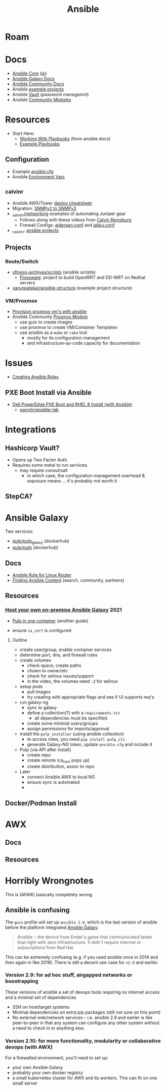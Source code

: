 :PROPERTIES:
:ID:       28e75534-cb99-4273-9d74-d3e7ff3a0eaf
:END:
#+TITLE: Ansible

* Roam

* Docs
+ [[https://docs.ansible.com/ansible-core/devel/index.html][Ansible Core]] ([[https://docs.ansible.com/ansible-core/2.12_ja/index.html][jp]])
+ [[https://docs.ansible.com/ansible/latest/galaxy/user_guide.html][Ansible Galaxy Docs]]
+ [[https://docs.ansible.com/ansible_community.html][Ansible Community Docs]]
+ Ansible [[github:ansible/ansible-examples][example projects]]
+ Ansible [[https://docs.ansible.com/ansible/latest/user_guide/vault.html#playbooks-vault][Vault]] (password managemnt)
+ Ansible [[https://docs.ansible.com/ansible/latest/collections/community/general/index.html][Community Modules]]

* Resources
+ Start Here:
  + [[https://docs.ansible.com/ansible/latest/user_guide/playbooks.html][Working With Playbooks]] (from ansible docs)
  + [[https://wiki.dd-wrt.com/wiki/index.php/VLAN_Detached_Networks_%28Separate_Networks_With_Internet%29][Example Playbooks]]

** Configuration
+ Example [[https://github.com/ansible/ansible/blob/devel/examples/ansible.cfg][ansible.cfg]]
+ Ansible [[https://docs.ansible.com/ansible-core/devel/reference_appendices/config.html#ansible-configuration-settings][Environment Vars]]

** _calvinr
+ Ansible AWX/Tower [[https://gitlab.com/_calvinr/networking/automation_examples/ansible/ansible-tower-awx-cheat-sheet][deploy cheatsheet]]
+ Migration: [[https://gitlab.com/_calvinr/networking/automation_examples/nornir/SNMP_migration][SNMPv2 to SNMPv3]]
+ [[https://gitlab.com/_calvinr/networking][_calvinr/networking]] examples of automating Juniper gear
  - Follows along with these videos from [[https://www.youtube.com/c/CalvinRemsburg0][Calvin Remsburg]]
  - Firewall Configs: [[https://gitlab.com/_calvinr/networking/ansible-firewall-configuration/-/blob/master/files/ansible/config/complete/alderaan.conf][alderaan.conf]] and [[https://gitlab.com/_calvinr/networking/ansible-firewall-configuration/-/blob/master/files/ansible/config/complete/jakku.conf][jakku.conf]]
+ _calvinr: [[https://gitlab.com/_calvinr/networking/automation_examples/ansible?sort=latest_activity_desc][ansible projects]]

** Projects
*** Route/Switch
+ [[https://github.com/sfloess-archives/scripts/tree/master/ansible][sfloess-archives/scripts]] (ansible scripts)
  - [[https://github.com/FlossWare-Archives/scripts/tree/master/ansible/redhat][Flossware]]: project to build OpenWRT and DD-WRT on Redhat servers
+ [[https://github.com/varunpalekar/ansible-structure][varunpalekar/ansible-structure]] (example project structure)
*** VM/Proxmox
+ [[https://vectops.com/2020/01/provision-proxmox-vms-with-ansible-quick-and-easy/][Provision proxmox vm's with ansible]]
+ Ansible Community [[https://docs.ansible.com/ansible/latest/collections/community/general/proxmox_module.html][Proxmox Module]]
  - use guix to create images
  - use proxmox to create VM/Container Templates
  - use ansible as a =make= or =rake= tool
    * mostly for its configuration management
    * and infrastructure-as-code capacity for documentation

* Issues
+ [[https://k21academy.com/ansible/roles/][Creating Ansible Roles]]

** PXE Boot Install via Ansible
+ [[https://www.youtube.com/watch?v=o8xN9XRTYT0][Dell PowerEdge PXE Boot and RHEL 8 Install (with Ansible)]]
  - [[https://github.com/eanylin/ansible-lab/tree/master/dell_emc_demo][eanylin/ansible-lab]]

* Integrations

** Hashicorp Vault?
+ Opens up Two Factor Auth.
+ Requires some metal to run services.
  - may require consul/salt
    - in which case, the configuration management overhead & exposure means ...
      it's probably not worth it

** StepCA?

* Ansible Galaxy

Two services:

+ [[https://hub.docker.com/r/pulp/pulp-galaxy-ng][pulp/pulp_galaxy]] (dockerhub)
+ [[https://hub.docker.com/r/pulp/pulp][pulp/pulp]] (dockerhub)

** Docs
+ [[https://galaxy.ansible.com/dzervas/router][Ansible Role for Linux Router]]
+ [[https://galaxy.ansible.com/docs/finding/search.html#finding-ansible-content][Finding Ansible Content]] (search, community, partners)

** Resources

*** [[https://www.youtube.com/watch?v=GjrWYMfjGrs&t=1550s][Host your own on-premise Ansible Galaxy]] 2021
+ [[https://pulpproject.org/pulp-in-one-container/https://pulpproject.org/pulp-in-one-container/][Pulp in one container]] (another guide)

+ ensure =ca_cert= is configured

**** Outline

+ create user/group, enable container services
+ determine port, dns, and firewall rules
+ create volumes
  - check space, create paths
  - chown to owner/etc
  - check for selinux issues/support
  - in the video, the volumes need =:Z= for selinux
+ setup pods
  - pull images
  - try creating with appropriate flags and see if UI supports req's
+ run galaxy-ng
  - sync to galaxy
  - define a collection(?) with a =requirements.txt=
    - all dependencies must be specified.
  - create some minimal users/groups
  - assign permissions for imports/approval
+ install the =pulp_installer= (using ansible collection)
  - to access roles, you need =pip install pulp_cli=
  - generate Galaxy-NG token, update =ansible.cfg= and include it
+ Pulp (via API after install)
  - create repo
  - create remote (ca_cert pops up)
  - create distribution, assoc to repo
+ Later
  - connect Ansible AWX to local NG
  - ensure sync is automated
  -



** Docker/Podman Install

* AWX

** Docs

** Resources

* Horribly Wrongnotes

This is (AFAIK) basically completely wrong.

** Ansible is confusing

The =guix= profile will set up =ansible 2.9=, which is the last version of
ansible before the platform integrated [[https://galaxy.ansible.com][Ansible Galaxy]].

#+begin_quote
Ansible :: the device from Ender's game that communicated faster than light with zero infrastructure. It didn't require internet or subscriptions from Red Hat.
#+end_quote

This can be extremely confusing (e.g. if you used ansible once in 2014 and then again in like 2018). There is still a decent use case for =v2.9= and earlier.

*** Version 2.9: for ad hoc stuff, airgapped networks or boostrapping

These versions of ansible a set of devops tools requiring no internet access and a minimal set of dependencies

- SSH on host/target systems
- Minimal dependencies on extra pip packages (still not sure on this point)
- No external web/network services -- i.e. ansible 2.9 and earlier is like
  peer-to-peer in that any system can configure any other system without a
  need to check in to anything else.

*** Version 2.10: for more functionality, modularity or collaborative devops (with AWX)

For a firewalled environment, you'll need to set up:

+ your own Ansible Galaxy
+ probably your own docker registry
+ a small kubernetes cluster for AWX and its workers. This can fit on one small
  server
